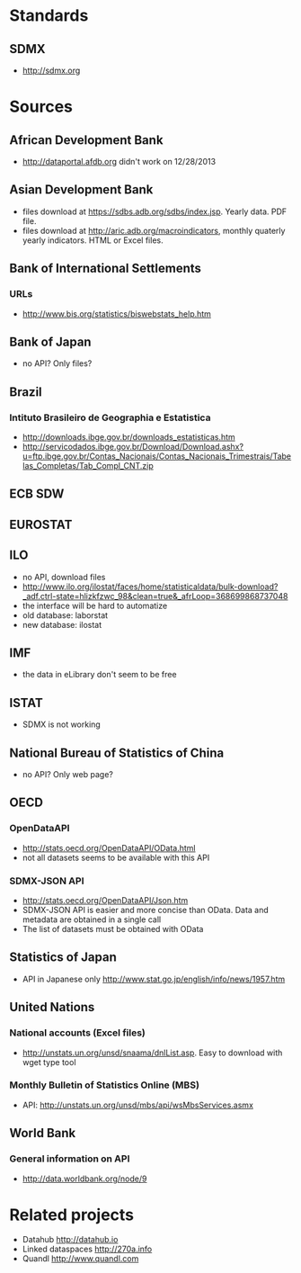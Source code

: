 * Standards
** SDMX
   - http://sdmx.org
* Sources
** African Development Bank
- http://dataportal.afdb.org didn't work on 12/28/2013
** Asian Development Bank
- files download at https://sdbs.adb.org/sdbs/index.jsp. Yearly
  data. PDF file. 
- files download at http://aric.adb.org/macroindicators, monthly quaterly
  yearly indicators. HTML or Excel files. 
** Bank of International Settlements
*** URLs
- http://www.bis.org/statistics/biswebstats_help.htm
** Bank of Japan
- no API? Only files?
** Brazil
*** Intituto Brasileiro de Geographia e Estatistica
- http://downloads.ibge.gov.br/downloads_estatisticas.htm 
- http://servicodados.ibge.gov.br/Download/Download.ashx?u=ftp.ibge.gov.br/Contas_Nacionais/Contas_Nacionais_Trimestrais/Tabelas_Completas/Tab_Compl_CNT.zip
** ECB SDW
** EUROSTAT
** ILO
- no API, download files
-
  http://www.ilo.org/ilostat/faces/home/statisticaldata/bulk-download?_adf.ctrl-state=hlizkfzwc_98&clean=true&_afrLoop=368699868737048
- the interface will be hard to automatize
- old database: laborstat
- new database: ilostat
** IMF
- the data in eLibrary don't seem to be free 
** ISTAT
- SDMX is not working
** National Bureau of Statistics of China
- no API? Only web page?
** OECD
*** OpenDataAPI
- http://stats.oecd.org/OpenDataAPI/OData.html
- not all datasets seems to be available with this API
*** SDMX-JSON API
- http://stats.oecd.org/OpenDataAPI/Json.htm
- SDMX-JSON API is easier and more concise than OData. Data and
  metadata are obtained in a single call
- The list of datasets must be obtained with OData
** Statistics of Japan
- API in Japanese only
  http://www.stat.go.jp/english/info/news/1957.htm
** United Nations
*** National accounts (Excel files)
-  http://unstats.un.org/unsd/snaama/dnlList.asp. Easy to download
  with wget type tool
*** Monthly Bulletin of Statistics Online (MBS)
- API: http://unstats.un.org/unsd/mbs/api/wsMbsServices.asmx
** World Bank
*** General information on API
- http://data.worldbank.org/node/9
* Related projects
- Datahub http://datahub.io
- Linked dataspaces http://270a.info
- Quandl http://www.quandl.com
